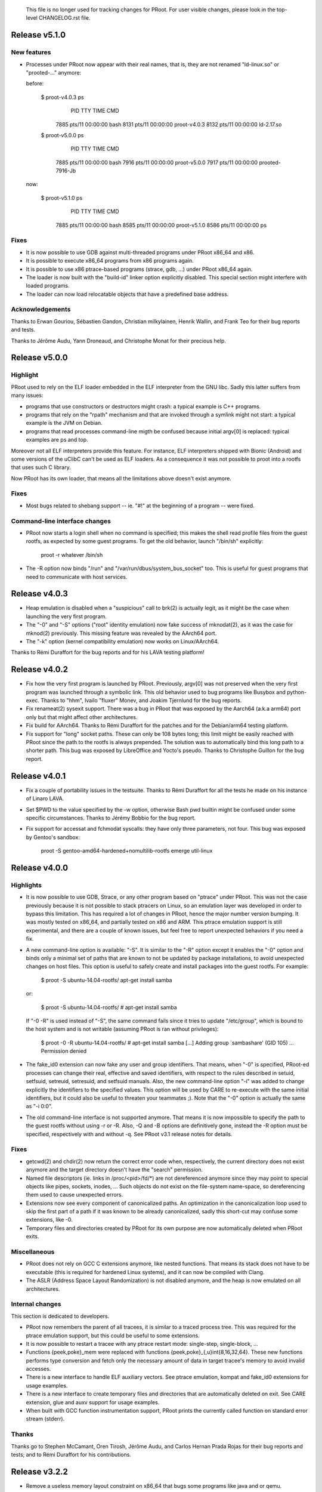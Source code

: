 =======================================================================
=======================================================================

  This file is no longer used for tracking changes for PRoot. For
  user visible changes, please look in the top-level CHANGELOG.rst
  file.

=======================================================================
=======================================================================

Release v5.1.0
==============

New features
------------

+ Processes under PRoot now appear with their real names, that is,
  they are not renamed "ld-linux.so" or "prooted-..." anymore:

  before:

      $ proot-v4.0.3 ps
        PID TTY          TIME CMD
       7885 pts/11   00:00:00 bash
       8131 pts/11   00:00:00 proot-v4.0.3
       8132 pts/11   00:00:00 ld-2.17.so

      $ proot-v5.0.0 ps
        PID TTY          TIME CMD
       7885 pts/11   00:00:00 bash
       7916 pts/11   00:00:00 proot-v5.0.0
       7917 pts/11   00:00:00 prooted-7916-Jb

  now:

      $ proot-v5.1.0 ps
        PID TTY          TIME CMD
       7885 pts/11   00:00:00 bash
       8585 pts/11   00:00:00 proot-v5.1.0
       8586 pts/11   00:00:00 ps

Fixes
-----

+ It is now possible to use GDB against multi-threaded programs under
  PRoot x86_64 and x86.

+ It is possible to execute x86_64 programs from x86 programs again.

+ It is possible to use x86 ptrace-based programs (strace, gdb, ...)
  under PRoot x86_64 again.

+ The loader is now built with the "build-id" linker option explicitly
  disabled.  This special section might interfere with loaded
  programs.

+ The loader can now load relocatable objects that have a predefined
  base address.

Acknowledgements
----------------

Thanks to Erwan Gouriou, Sébastien Gandon, Christian milkylainen,
Henrik Wallin, and Frank Teo for their bug reports and tests.

Thanks to Jérôme Audu, Yann Droneaud, and Christophe Monat for their
precious help.


Release v5.0.0
==============

Highlight
---------

PRoot used to rely on the ELF loader embedded in the ELF interpreter
from the GNU libc.  Sadly this latter suffers from many issues:

+ programs that use constructors or destructors might crash: a typical
  example is C++ programs.

+ programs that rely on the "rpath" mechanism and that are invoked
  through a symlink might not start: a typical example is the JVM on
  Debian.

+ programs that read processes command-line migth be confused because
  initial argv[0] is replaced: typical examples are ps and top.

Moreover not all ELF interpreters provide this feature.  For instance,
ELF interpreters shipped with Bionic (Android) and some versions of
the uClibC can't be used as ELF loaders.  As a consequence it was not
possible to proot into a rootfs that uses such C library.

Now PRoot has its own loader, that means all the limitations above
doesn't exist anymore.

Fixes
-----

+ Most bugs related to shebang support -- ie. "#!" at the beginning of
  a program -- were fixed.

Command-line interface changes
------------------------------

+ PRoot now starts a login shell when no command is specified; this
  makes the shell read profile files from the guest rootfs, as
  expected by some guest programs.  To get the old behavior, launch
  "/bin/sh" explicitly:

      proot -r whatever /bin/sh

+ The -R option now binds "/run" and "/var/run/dbus/system_bus_socket"
  too.  This is useful for guest programs that need to communicate
  with host services.


Release v4.0.3
==============

+ Heap emulation is disabled when a "suspicious" call to brk(2) is
  actually legit, as it might be the case when launching the very
  first program.

+ The "-0" and "-S" options ("root" identity emulation) now fake
  success of mknodat(2), as it was the case for mknod(2) previously.
  This missing feature was revealed by the AArch64 port.

+ The "-k" option (kernel compatibility emulation) now works on
  Linux/AArch64.

Thanks to Rémi Duraffort for the bug reports and for his LAVA testing
platform!


Release v4.0.2
==============

+ Fix how the very first program is launched by PRoot.  Previously,
  argv[0] was not preserved when the very first program was launched
  through a symbolic link.  This old behavior used to bug programs
  like Busybox and python-exec.  Thanks to "hhm", Ivailo "fluxer"
  Monev, and Joakim Tjernlund for the bug reports.

+ Fix renameat(2) sysexit support.  There was a bug in PRoot that was
  exposed by the Aarch64 (a.k.a arm64) port only but that might affect
  other architectures.

+ Fix build for AArch64.  Thanks to Rémi Duraffort for the patches and
  for the Debian/arm64 testing platform.

+ Fix support for "long" socket paths.  These can only be 108 bytes
  long; this limit might be easily reached with PRoot since the path
  to the rootfs is always prepended.  The solution was to
  automatically bind this long path to a shorter path.  This bug was
  exposed by LibreOffice and Yocto's pseudo.  Thanks to Christophe
  Guillon for the bug report.


Release v4.0.1
==============

+ Fix a couple of portability issues in the testsuite.  Thanks to Rémi
  Duraffort for all the tests he made on his instance of Linaro LAVA.

+ Set $PWD to the value specified by the -w option, otherwise Bash pwd
  builtin might be confused under some specific circumstances.  Thanks
  to Jérémy Bobbio for the bug report.

+ Fix support for accessat and fchmodat syscalls: they have only three
  parameters, not four.  This bug was exposed by Gentoo's sandbox:

      proot -S gentoo-amd64-hardened+nomultilib-rootfs emerge util-linux


Release v4.0.0
==============

Highlights
----------

+ It is now possible to use GDB, Strace, or any other program based on
  "ptrace" under PRoot.  This was not the case previously because it
  is not possible to stack ptracers on Linux, so an emulation layer
  was developed in order to bypass this limitation.  This has required
  a lot of changes in PRoot, hence the major number version bumping.
  It was mostly tested on x86_64, and partially tested on x86 and ARM.
  This ptrace emulation support is still experimental, and there are a
  couple of known issues, but feel free to report unexpected behaviors
  if you need a fix.

+ A new command-line option is available: "-S".  It is similar to the
  "-R" option except it enables the "-0" option and binds only a
  minimal set of paths that are known to not be updated by package
  installations, to avoid unexpected changes on host files.  This
  option is useful to safely create and install packages into the
  guest rootfs.  For example:

      $ proot -S ubuntu-14.04-rootfs/ apt-get install samba

  or:

      $ proot -S ubuntu-14.04-rootfs/
      # apt-get install samba

  If "-0 -R" is used instead of "-S", the same command fails since it
  tries to update "/etc/group", which is bound to the host system and
  is not writable (assuming PRoot is ran without privileges):

      $ proot -0 -R ubuntu-14.04-rootfs/
      # apt-get install samba
      [...]
      Adding group `sambashare' (GID 105) ...
      Permission denied

+ The fake_id0 extension can now fake any user and group identifiers.
  That means, when "-0" is specified, PRoot-ed processes can change
  their real, effective and saved identifiers, with respect to the
  rules described in setuid, setfsuid, setreuid, setresuid, and
  setfsuid manuals.  Also, the new command-line option "-i" was added
  to change explicitly the identifiers to the specified values.  This
  option will be used by CARE to re-execute with the same initial
  identifiers, but it could also be useful to threaten your teammates
  ;).  Note that the "-0" option is actually the same as "-i 0:0".

+ The old command-line interface is not supported anymore.  That means
  it is now impossible to specify the path to the guest rootfs without
  using -r or -R.  Also, -Q and -B options are definitively gone,
  instead the -R option must be specified, respectively with and
  without -q.  See PRoot v3.1 release notes for details.

Fixes
-----

+ getcwd(2) and chdir(2) now return the correct error code when,
  respectively, the current directory does not exist anymore and the
  target directory doesn't have the "search" permission.

+ Named file descriptors (ie. links in /proc/<pid>/fd/*) are not
  dereferenced anymore since they may point to special objects like
  pipes, sockets, inodes, ...  Such objects do not exist on the
  file-system name-space, so dereferencing them used to cause
  unexpected errors.

+ Extensions now see every component of canonicalized paths.  An
  optimization in the canonicalization loop used to skip the first
  part of a path if it was known to be already canonicalized, sadly
  this short-cut may confuse some extensions, like -0.

+ Temporary files and directories created by PRoot for its own purpose
  are now automatically deleted when PRoot exits.


Miscellaneous
-------------

+ PRoot does not rely on GCC C extensions anymore, like nested
  functions.  That means its stack does not have to be executable
  (this is required for hardened Linux systems), and it can now be
  compiled with Clang.

+ The ASLR (Address Space Layout Randomization) is not disabled
  anymore, and the heap is now emulated on all architectures.


Internal changes
----------------

This section is dedicated to developers.

+ PRoot now remembers the parent of all tracees, it is similar to a
  traced process tree.  This was required for the ptrace emulation
  support, but this could be useful to some extensions.

+ It is now possible to restart a tracee with any ptrace restart mode:
  single-step, single-block, ...

+ Functions {peek,poke}_mem were replaced with functions
  {peek,poke}_{,u}int{8,16,32,64}.  These new functions performs type
  conversion and fetch only the necessary amount of data in target
  tracee's memory to avoid invalid accesses.

+ There is a new interface to handle ELF auxiliary vectors.  See
  ptrace emulation, kompat and fake_id0 extensions for usage examples.

+ There is a new interface to create temporary files and directories
  that are automatically deleted on exit.  See CARE extension, glue
  and auxv support for usage examples.

+ When built with GCC function instrumentation support, PRoot prints
  the currently called function on standard error stream (stderr).

Thanks
------

Thanks go to Stephen McCamant, Oren Tirosh, Jérôme Audu, and Carlos
Hernan Prada Rojas for their bug reports and tests; and to Rémi
Duraffort for his contributions.


Release v3.2.2
==============

+ Remove a useless memory layout constraint on x86_64 that bugs some
  programs like java and or qemu.

+ It is now possible to launch the initial program from a relative
  path without specifying the "./" prefix, for example:

    $ proot path/to/program

+ Don't discard fcntl(F_DUPFD_CLOEXEC) systematically when the kompat
  extension is enabled (-k option).

+ Don't use syscalls that require Linux >= 2.6.16 anymore.


Release v3.2.1
==============

+ Make ptrace/seccomp even more portable on Ubuntu.

Thanks to Maxence Dalmais for the bug report and tests.


Release v3.2
============

This release was mostly driven by the requirements of "CARE", a new
project based on PRoot that will be released publicly soon on
https://proot-me.github.io.  For information, "CARE" is the short for
"Comprehensive Archiver for Reproducible Execution".

Highlights
----------

+ Many bugs exposed by a couple of static code analyzers (Coverity,
  Clang, ...) and some test-suites (Linux Test Project, libuv, ...)
  are now fixed.

+ The "kompat" extension ("-k" option) can now emulate most of the
  kernel features that would be required by the guest system but that
  are not available on the host kernel.  For example, it can now make
  programs from Ubuntu 13.04 64-bit run on RedHat 5 64-bit without any
  further tweaks:

     rh5-64$ proot -k 3.8 -R ubuntu-13.04-64bit/ ...

+ On ARM and x86_64, the heap segment is now emulated with a regular
  memory mapping to ensure this former always exists.  This was
  required because some kernels might put a non-fixed memory mapping
  right after the regular heap when using some GNU ELF interpreters
  (ld.so) as loaders.  Without the heap segment emulation, some
  programs like Bash would crash because the heap can't grow anymore:

      bash: xmalloc: locale.c:73: cannot allocate 2 bytes (0 bytes allocated)

Miscellaneous
-------------

+ When using the "-R" option, the path to the guest rootfs is now
  bound into the guest rootfs itself.  This is required to run
  programs that search for their DSOs in /proc/self/maps, like VLC for
  instance.

+ When using the "-v" option with a level greater than 2, syscalls are
  now printed as strings instead of numbers, à la strace:

    $ proot -v 3 true
    [...]
    proot info: pid 29847: sysenter start: mmap(0x0, 0x2d141, 0x1, 0x2, 0x3, 0x0) [...]
    [...]

+ The article about the migration from ScratchBox2 is now publicly
  available:

    https://github.com/cedric-vincent/PRoot/blob/v3.2/doc/articles/howto_migrate_from_scratchbox2.txt

Internal changes
----------------

+ Tools based on PRoot (CARE, DepsTracker, ATOS, ...) can now easily
  replace the original command-line interface with their own
  command-line interface.

+ It is now possible to chain forged syscalls to a regular syscall.
  Search for "register_chained_syscall" in the sources for details.

+ A couple of new helpers are now visible from the extensions.

Thanks
------

+ Bug reports and tests: Corbin Champion, Maxence Dalmais, and Nicolas
  Cornu.

+ Static code analysis: Antoine Moynault and Christophe Guillon.

+ Patches: Rémi Duraffort.

+ Unexpected hint: Christophe Monat :)


Release v3.1
============

Command-line interface changes
------------------------------

+ The initial command is not search in "." anymore, unless the "./"
  prefix is specified or unless "." is in $PATH, as expected.

+ The "-B" and "-Q" options are obsoleted by the new "-R" option.
  This latter is equivalent to "-B -r", as there was actually no point
  at using the "-B" option without "-r".

+ A warning is now emitted when the rootfs is specified à la
  chroot(1), that is, without using "-r" or "-R".

The old command-line interface is not documented anymore, but it will
be still supported for a couple of releases.  Although, users are
strongly encouraged to switch to the new one:

        ======================   =================
        old CLI                  new CLI
        ======================   =================
        proot rootfs             proot -r rootfs
        proot -B rootfs          proot -R rootfs
        proot -B -r rootfs       proot -R rootfs
        proot -Q qemu rootfs     proot -R rootfs -q qemu
        proot -Q qemu -r rootfs  proot -R rootfs -q qemu
        =======================  =======================

Extensions
----------

+ The "kompat" extension ("-k" option) has been greatly enhanced.  For
  example, it can now make programs from Ubuntu 13.04 32-bit run on
  RedHat 5 64-bit:

     rh5-64$ proot -k 3.8 -R ubuntu-13.04-32bit/ ...

+ The "fake id0" extension ("-0" option) handles more syscalls:
  mknod(2), capset(2), setxattr(2), setresuid(2), setresgid(2),
  getresuid(2), and getresgid(2).

Miscellaneous
-------------

+ PRoot is now compiled with large file-system support (LFS), this
  make it works with 64-bit file-systems (eg. CIFS) on 32-bit
  platforms.

+ The special symbolic link "/proc/self/root" now points to the guest
  rootfs, that is, to the path specified by "-r" or "-R".  Just like
  with chroot(2), this symlink may be broken as the referenced host
  path likely does not exist in the guest rootfs.  Although, this
  symlink is typically used to know if a process is under a chroot-ed
  environment.

+ Under QEMU, LD_LIBRARY_PATH is not clobbered anymore when a guest
  program is launched by a host program.

+ When seccomp-filter is enabled, this release is about 8% faster than
  the previous one.

+ A couple of bugs reported by Scan Coverity are fixed.

Thanks
------

Special thanks to Stephan Hadamik, Jérôme Audu, and Rémi Duraffort for
their valuable help.


Release v3.0.2
==============

+ Fix the search of the initial command: when the initial command is a
  symbolic link, PRoot has to dereference it in guest namespace, not
  in the host one.

+ Return error code EACCESS instead of EISDIR when trying to execute a
  directory.  Some programs, such as "env", behave differently with
  respect to this error code.  For example:

      ### setup
      $ mkdir -p /tmp/foo/python
      $ export PATH=/tmp/foo:$PATH

      ### before (PRoot v2.3 ... v3.0.1)
      before$ proot env python
      env: python: Is a directory

      ### now (PRoot v3.0.2 ...)
      $ proot env python
      Python 2.7.5 (default, May 29 2013, 02:28:51)
      [GCC 4.8.0] on linux2
      Type "help", "copyright", "credits" or "license" for more information.
      >>>


Release v3.0.1
==============

Fix support for bindings where the guest path is explicitly not
dereferenced.  Be careful, the syntax has changed:

        before$ proot -b /bin/bash:!/bin/sh

        now$ proot -b /bin/bash:/bin/sh!


Release v3.0
============

New features
------------

+ PRoot can now use the kernel feature named "seccomp-filter", a.k.a
  "seccomp mode 2", to improve its own performance significantly.  For
  examples on my workstation, the tables below show the time overhead
  induced by PRoot compared to a native execution:

  - when generating the Perl 5.16.1 package:

    ===============  ===========  ==========
    command          seccomp off  seccomp on
    ===============  ===========  ==========
    ./configure.gnu          75%         25%
    make -j4                 70%         45%
    make -j4 check           25%          9%
    ===============  ===========  ==========

  - when generating the Coreutils 8.19 package:

    ===============  ===========  ==========
    command          seccomp off  seccomp on
    ===============  ===========  ==========
    ./configure              80%         33%
    make -j4                 75%         33%
    make -j4 check           80%          8%
    ===============  ===========  ==========

+ It is now possible to explicitly not dereference the guest location
  of a binding by specifying ``!`` as the first character.  For
  instance::

      proot -b /bin/bash:!/bin/sh

  will not overlay ``/bin/dash`` when this latter is pointed to by
  ``/bin/sh`` (it's typically the case on Ubuntu and Debian).

Fix
---

+ The initial command is not search in $PATH anymore when it starts
  with ``/`` or ``./``, and it doesn't exist.  For instance::

      $ rm test
      $ proot ./test
      proot warning: './test not found (root = /, cwd = /usr/local/cedric/git/proot)
      proot error: see `proot --help` or `man proot`.

Thanks
------

Many thanks to Will Drewry and Indan Zupancic, who made possible to
accelerate PTRACE_SYSCALL with seccomp-filter.  Also, thanks to Paul
Moore for his valuable set of seccomp tools.

Notes
-----

+ Unlike what I said, this release is not shipped with a ptrace
  emulator.  It's planned for the next one, though.

+ Seccomp-filter was first introduced in Linux 3.5 a year ago, it was
  also officially back-ported to Ubuntu 12.04 (Linux 3.2).  To know if
  PRoot is actually using this accelerator on your system, check the
  verbose output.  For instance::

    $ proot -v 1 true
    ...
    proot info: ptrace acceleration (seccomp mode 2) enabled
    ...

  But first, be sure it was built with this support::

    $ proot -V
    ...
    built-in accelerators: process_vm = yes, seccomp_filter = yes
    ...


Release v2.4.1
==============

Fixes
-----

+ Fix all warnings reported by GCC-4.8 "-Wall -Wextra" and Coverity
  Prevent 4.5.

+ Fix Unix sockets path translation for some x86_64 systems.

+ Make the "kompat" extension (-k option) work again.

+ Fix spurious "can't delete /tmp/proot-$PID-XXXXX" messages.



Release v2.4
============

New architectures
-----------------

+ PRoot now works natively on Linux ARM64 systems (a.k.a AArch64).
  Note that PRoot/AArch64 doesn't support 32-bit binaries yet.

+ PRoot/x86_64 now supports x32 binaries/rootfs.

Fixes
-----

+ Paths from Unix domain sockets are now translated.  For example, it
  wasn't possible previously to use "tmux" in the guest rootfs if
  another instance were running in the host rootfs.

+ When a host path is bound to a nonexistent guest path, PRoot tries
  to create this latter in the guest rootfs, for some technical
  reasons.  Previously, this "dummy" guest path was created with RWX
  permissions but this might cause troubles when re-using the rootfs
  for other purpose.  Now, this "dummy" guest path is created with
  minimal permissions, and it is also possible to avoid its creation
  by defining the PROOT_DONT_POLLUTE_ROOTFS environment variable.

Command-line interface changes
------------------------------

+ The directory "/run" is removed from the list of recommended
  bindings (-B option) because this creates to much conflicts with
  programs that write in the "/run/var" directory.

+ The -0 option now makes user's files appear as if they were actually
  owned by root, and it also fakes the success of any mode changes
  (chmod* syscalls).  This is typically useful to create packages
  where the files belong to the root user (it's almost always the
  case).

Internal changes
----------------

+ PRoot should be even more portable now.  For instance, there's no
  need to worry about syscallee-saved registers anymore.

Thanks
------

This release was made possible thanks to, in no special order: Yvan
Roux, Jerôme Audu, Heehooman, Yann Droneaud, and James Le Cuirot.  See
"git log" for details.


Release v2.3.1
==============

New feature
-----------

+ The "fake id0" feature was improved by Rémi Duraffort in order to
  support privileged write operations in read-only files/directories.
  Some package managers (Fedora, Debian, ...) relies on this special
  behavior::

      # ls -ld /usr/lib
      dr-xr-xr-x 22 root root 40960 Jan  2 11:19 /usr/lib/
      # install -v something.so /usr/lib/
      removed ‘/usr/lib/something.so‘
      ‘something.so‘ -> ‘/usr/lib/something.so‘

Fixes
-----

+ Fix bindings to a guest path that contains a symbolic link.  For
  example when the given guest path ``/var/run/dbus`` is a symbolic
  link to ``/run/dbus``.

+ Fix a memory corruption when accessing files in "/proc/self/"

Special thanks to Rémi Duraffort for the improved "fake id0" feature
and for the bug reports.


Release v2.3
============

This release is intended more specifically to developers and advanced
users, it was mostly driven by the requirements of an internal
STMicroelectronics project named "Auto-Tuning Optimization Service".

New features
------------

+ There's now an extension mechanism in PRoot that allows developers
  to add their own features and/or to use PRoot as a Linux process
  instrumentation engine.  The two following old features were moved
  to this new extension interface: "-k *string*" and "-0"
  (respectively: set the kernel release and compatibility level to
  *string*"; and force some syscalls to behave as if executed by
  "root").

+ It is now possible to execute PRoot under PRoot, well somewhat.
  Actually the initial instance of PRoot detects that it is being
  called again and recomputes the configuration for the new process
  tree.  This feature is still experimental and was way harder to
  implement than expected, however it was worth the effort since it
  enforced the consistency in PRoot.  Just one example among many, in
  PRoot the "chroot" feature is now really equivalent to the
  "mount/bind" one, that is, ``chroot path/to/rootfs`` is similar to
  ``mount --bind path/to/rootfs /``.

+ The "current working directory" (chdir(2), getcwd(2), ...) is now
  fully emulated by PRoot.  Sadly a minor regression was introduced:
  even if the current working directory has been removed, getcwd(2)
  returns a "correct" value.  This should be fixed in the next
  release.

Command-line interface changes
------------------------------

+ The message "proot info: started/exited" isn't printed by default
  anymore since it might introduce noise when PRoot is used inside a
  test-suite that compares outputs.  This message was initially added
  to know whether the guest program has exited immediately.

+ The "-u" and "-W" options have disappeared.  The former wasn't
  really useful and the latter was definitely useless since the
  default "current working directory" is "." since v2.1, that means
  the three examples below are equivalent ("-W" was just an alias to
  "-b . -w .")::

      proot -b . [...]
      proot -b . -w . [...]
      proot -W [...]

Fixes
-----

+ The option ``-w .`` is now really equivalent to ``-w $PWD``.

+ A bug almost impossible to describe here has been fixed, it appeared
  only when specifying relative bindings, for instance: ``-b .``.

Internal changes
----------------

+ PRoot now relies on Talloc: a hierarchical, reference counted memory
  pool system with destructors.  It is the core memory allocator used
  in Samba: http://talloc.samba.org.  This is definitely a worthwhile
  dependency for the sake of development scalability and
  debuggability.  For example, PRoot now has an explicit garbage
  collector (c.f. ``tracee->ctx``), and the full dynamic memory
  hierarchy can be printed by sending the USR1 signal to PRoot::

      native-shell$ proot --mount=$HOME --mount=/proc --rootfs=./slackware-14/
      prooted-shell$ kill -s USR1 $(grep Tracer /proc/self/status | cut -f 2)

      Tracee           0x6150c0  768 bytes  0 ref'    (pid = 22495)
          talloc_new: ./tracee/tracee.c:97 0x615420  0 bytes  0 ref'
          $exe             0x61bef0  10 bytes  0 ref'     ("/bin/bash")
          @cmdline         0x61bf60  16 bytes  0 ref'     ("/bin/sh", )
              /bin/sh          0x61bfd0  8 bytes  0 ref'
          $glue            0x61bae0  24 bytes  0 ref'     ("/tmp/proot-22494-UfGAPh")
          FileSystemNameSpace 0x615480  32 bytes  0 ref'
              $cwd             0x61b880  13 bytes  0 ref'     ("/home/cedric")
              Bindings         0x61b970  16 bytes  0 ref'     (host)
                  Binding          0x615570  8280 bytes  1 ref'   (/home/cedric:/home/cedric)
                  Binding          0x6176a0  8280 bytes  1 ref'   (/proc:/proc)
                  Binding          0x6197d0  8280 bytes  1 ref'   (/usr/local/proot/slackware-14:/)
              Bindings         0x61b900  16 bytes  0 ref'     (guest)
                  Binding          -> 0x6176a0
                  Binding          -> 0x615570
                  Binding          -> 0x6197d0


Release v2.2
============

+ This release brings some critical fixes so an upgrade is highly
  recommended, especially on x86_64 and Ubuntu.

+ PRoot is now a lot faster: the speed-up can be up to 50% depending
  on the kind of application.

+ PRoot can now mount/bind files anywhere in the guest rootfs, even if
  the mount point has no parent directory (and/or can't be created).
  With previous versions of PRoot, that would created kinda black hole
  in the filesystem hierarchy that might bug some programs like "cpio"
  or "rpm".

  For example, with the previous version of PRoot::

       $ proot -b /etc/motd:/black/holes/and/revelations
       proot warning: can't create the guest path (binding) ...
       proot info: started

       $ find /black
       find: `/black: No such file or directory

       $ cat /black/holes/and/revelations
       Time has come to make things right -- Matthew Bellamy

  And now::

       $ proot -b /etc/motd:/black/holes/and/revelations
       proot info: started

       $ find /black
       /black
       /black/holes
       /black/holes/and
       /black/holes/and/revelations

       $ cat /black/holes/and/revelations
       Time has come to make things right -- Matthew Bellamy

+ "/run" was added to the list of recommended bindings (-B/-Q).

+ SH4 and ARM architectures are now officially supported.

Thanks
------

Huge thanks to Rémi DURAFFORT for all the tests, bug reports, fixes,
and for hosting http://proot.me.

Thanks to Thomas P. HIGDON for the advanced investigation on a really
tricky bug (red zone corruption).


Release v2.1
============

New features
------------

+ PRoot can now emulate some of the syscalls that are available in the
  kernel release specified by -k but that are missing in the host
  kernel.  This allows the execution of guest programs expecting a
  kernel newer than the actual one, if you encountered the famous
  "FATAL: kernel too old" or "qemu: Unsupported syscall" messages.

+ The current working directory isn't changed anymore if it is still
  accessible in the guest environment (binding).

Fixes
-----

+ Added support for architectures with no misalignment support (SH4).

+ Fix support for: link(2), linkat(2), symlink(2), and symlinkat(2).


Release v2.0.1
==============

+ Fix a compatibility issue with QEMU v1.1

+ Fix the initialization of bindings that point to "/proc/self".

These problems were reported by Alkino:

    https://github.com/cedric-vincent/PRoot/issues/3


Release v2.0
============

New features
------------

+ There's now a specific support to handle special symlinks in /proc.
  As of now, only the following ones are correctly handled:

      * /proc/self, it was already supported previously but now this
        is done consistently (i.e. not a hack);

      * /proc/<PID>/exe, for any <PID> monitored by PRoot; and

      * /proc/<PID>/fd/<FD>.

+ The list of supported syscalls was updated, as of Linux 3.4.1.

Command-line interface changes
------------------------------

+ The path to the guest rootfs can now be specified by the new
  -r/--rootfs option.  This permits the use of shell aliases, for
  example:

      $ alias armedslack='proot -Q qemu-arm -r /path/to/armedslack'
      $ armedslack -v 1 -b ~/arm_cpuinfo:/proc/cpuinfo

  That wasn't possible previously because the path to the guest rootfs
  had to be the last option.

+ The -v/--verbose option now takes a parameter, and a negative
  integer makes PRoot quiet except on fatal errors.

+ The -h/--help option now prints a detailed message.

+ The -V/--version and -h/--help options now exit with success.

Fix
---

+ Return correct errno if a non-final path component isn't a directory
  nor a symlink.

+ Fix the insertion of an item in the list of host/guest bindings.


Internal changes
----------------

This section is dedicated to PRoot developers.

+ File-system information is now inherited from a traced process to
  its children.  This permits the emulation of symlinks in /proc/self:
  cmdline, exe, cwd, root, ...

+ The execution of QEMU is now fully confined to the virtual rootfs
  namespace: it now relies on the "mixed-execution" feature, just like
  a regular host program.


Release v1.9
============

Fixes
-----

+ Be as transparent as possible with respect to SIGSTOP and SIGTRAP
  signals.  For instance, the Open POSIX Test Suite now reports the
  same level of success whether it is run under PRoot or not (it
  depends on the kernel version though).

+ Ignore terminating signals and kill all tracees on abnormal
  termination signals (^\, segmentation fault, divide by zero, ...).
  This ensures no tracee will stay alive without being monitored
  anymore.

+ Force utsname.machine to "i686" -- instead of "i386" -- for 32-bit
  programs running on x86_64 systems.  This improves the compatibility
  with package managers that deduce the current architecture from
  `uname -m`.

+ Fix x86_64 support for linkat() and fchownat().

+ Fix mixed-execution support, LD_LIBRARY_PATH was defined twice for
  host programs.


Release v1.8.4
==============

New feature
-----------

+ The -0 option now fakes success on ``chroot("/")``.  This feature is
  required by some guest package managers, like ``pacman`` -- the Arch
  Linux Package Manager.

Fix
---

+ Nested bindings are now correctly supported.  For example with these
  bindings -- nested from the host point-of-view::

      host$ proot -b /:/host-rootfs -b /tmp ...
      guest$ ln -s /tmp/bar /tmp/foo
      # ... points to "/tmp/bar" instead of "/host-rootfs/tmp/bar"

  and with these bindings -- nested from the guest point-of-view::

      host$ proot -b /bin -b /usr/bin/find:/bin/find ...
      guest$ /bin/find
      # ... works instead of "no such file or directory"

Internal changes
----------------

This section is dedicated to PRoot developers.

+ Functions to compare two pathes (equal, prefix, not comparable, ...)
  are now available, at last.

+ The "ignore ELF interpreter" option can be (dis|en)able with the
  ``PROOT_IGNORE_ELF_INTERPRETER`` environment variable and/or with
  the ``config.ignore_elf_interpreter`` internal variable.


Release v1.8.3
==============

New features
------------

+ The -0 option now fakes success on ownership changes.  This improves
  the compatibility with package managers that abort if ``chown(2)``
  fails.  Note that this is quite limited compared to ``fakeroot``.

+ Force utsname.machine to "i386" for 32-bit programs running on
  x86_64 systems.  This improves the compatibility with package
  managers that deduce the current architecture from `uname -m`.

Fixes
-----

+ Fix a regression regarding the concatenation of the ``..`` with a
  path ending with ``.``.  For intance you can now do ``ls foo`` where
  ``foo`` is a symbolic link to ``/bar/.``.

+ Don't return an error if the specified size for ``getcwd(2)`` and
  ``readlink(2)`` is greater than PATH_MAX.  Technically the result
  may likely be shorter than this limit.


Release v1.8.2
==============

+ This is the first public release of PRoot, it's time to increase its
  maturity artificially ...  Actually it's an homage to Blink 182 ;)

+ User manual finally published.

+ PRoot can now *mix* the execution of host programs and the execution
  of guest programs emulated by QEMU.  This is useful to use programs
  that aren't available initially in the guest environment and to
  speed up build-time by using cross-compilation tools or any CPU
  independent program, like interpreters.

+ Absolute symlinks from bound directories that point to any bound
  directory are kept consistent: for example, given the host symlink
  ``/bin/sh -> /bin/bash``, and given the command-line option ``-b
  /bin:/foo``, the symlink will appeared as ``/foo/sh -> /foo/bash``.

+ Three command-line options are gone:

  * ``-p`` (don't block the ptrace syscall) wasn't really useful.

  * ``-e`` (don't use the ELF interpreter) isn't required anymore.

  * ``-a`` (disable the ASLR mechanism) is now the default.

+ Don't complain anymore when parent directories of a *recommended
  binding* (as enabled by ``-B``, ``-M`` and ``-Q`` options) can't be
  created.

+ Support job control under ptrace as introduced in Linux 3.0+.

+ ``LD_`` environment variables are now passed to the QEMUlated
  program, not to QEMU itself.  It means ``ldd`` works (there's a bug
  in QEMU/ARM though).

+ Many fixes and improved compatibility thanks to the Open Build
  Service instantiated at http://build.opensuse.com

+ Note: v0.7.1 was an experimental release.


Release v0.7.0
==============

+ Search the guest program in $PATH relatively to the guest rootfs,
  for instance you can now just write::

      proot /path/to/guest/rootfs/  perl

  instead of::

      proot /path/to/guest/rootfs/  /usr/bin/perl

+ The command-line interface was re-written from scratch, the only
  incompatible change is that QEMU options are now separated by
  spaces::

     proot -Q "qemu-arm -g 1234" ...

  instead of::

     proot -Q qemu-arm,-g,1234 ...

+ New option "-0": force syscalls "get*id" to report identity 0, aka
  "root".

+ Many fixes, code refactoring, new testing framework, ...

Special thanks to Claire ROBINE for her contribution.


Release v0.6.2
==============

+ Change the default command from $SHELL to "/bin/sh".  The previous
  behaviour led to an unexpected error -- from user's point-of-view --
  when $SHELL didn't exit in the new root file-system.

+ Fix *partially* support for readlink(2) when mirror pathes are in
  use.  Prior this patch, any symbolic link -- that points to an
  absolute path which prefix is equal to the host-side of any mirror
  path -- was bugged.  For instance, the command "proot -m /bin:/host
  $ROOTFS /usr/bin/readlink /usr/bin/ps" returned "/host" instead of
  "/bin/ps".

+ Add the option "-V" to print the version then exit.

+ Be more explicit when a wrong command-line argument is used.

+ Remove the SIGSEGV help message: it was too confusing to the user.

+ Use a new shining build-system (again :D).

Special thanks go to those contributors: Yves JANIN, Remi Duraffort
and Christophe GUILLON.


Release v0.6.1
==============

+ Add `/tmp` to the list of mirrored paths when using -M.

+ Fix the ELF interpreter extraction.

+ Rewrite the build system.


Release v0.6
============

New features
------------

+ Added support for "asymmetric" path mirrors.

    The command-line option for mirrors was extended to support the
    syntax "-m <p1>:<p2>" where <p1> is the location of the mirror
    within the alternate rootfs and <p2> is the path to the real
    directory/file.  For instance you can now mirror the whole host
    rootfs in the directory "/hostfs" within the alternate rootfs that
    way::

        proot -m /:/hostfs ...

+ Added an option to disable ASLR (Address Space Layout
  Randomization).

    RHEL4 and Ubuntu 10.04 use an ASLR mechanism that creates
    conflicts between the layout of QEMU and the layout of the target
    program.  This new option is automatically set when QEMU is used.

+ Added "/etc/resolv.conf" and $HOME to the list of mirrored paths
  when using the option -M or -Q.

Fixes
-----

+ Fixed the detranslation of getcwd(2) and readlink(2).

+ Improved the build compatibility on old/broken distro.

+ Added support for pthread cancellation when QEMU is used.

+ Set QEMU's fake argv[0] to the program actually launched, not to the
  initial script name.

+ Create the path up to the mirror location to cheat "walking"
  programs.

